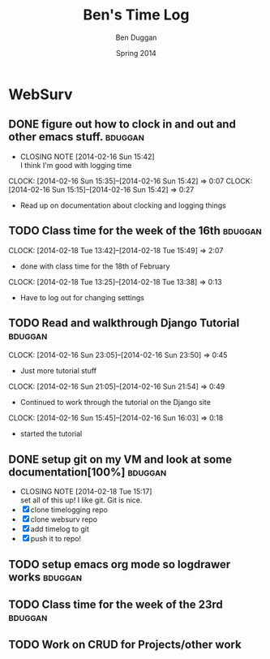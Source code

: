 #+TITLE: Ben's Time Log
#+AUTHOR: Ben Duggan
#+DATE: Spring 2014
#+STARTUP: content indent logdrawer lognoteclock-out lognotedone


* WebSurv
** DONE figure out how to clock in and out and other emacs stuff.  :bduggan:
CLOSED: [2014-02-16 Sun 15:42]
- CLOSING NOTE [2014-02-16 Sun 15:42] \\
  I think I'm good with logging time
CLOCK: [2014-02-16 Sun 15:35]--[2014-02-16 Sun 15:42] =>  0:07
CLOCK: [2014-02-16 Sun 15:15]--[2014-02-16 Sun 15:42] =>  0:27
- Read up on documentation about clocking and logging things
** TODO Class time for the week of the 16th                        :bduggan:
:LOGBOOK:
CLOCK: [2014-02-20 Thu 13:20]--[2014-02-20 Thu 15:51] =>  2:31
- Class time on the 20th
:END:
CLOCK: [2014-02-18 Tue 13:42]--[2014-02-18 Tue 15:49] =>  2:07
- done with class time for the 18th of February
CLOCK: [2014-02-18 Tue 13:25]--[2014-02-18 Tue 13:38] =>  0:13
- Have to log out for changing settings
** TODO Read and walkthrough Django Tutorial                       :bduggan:
:LOGBOOK:
CLOCK: [2014-02-20 Thu 13:20]--[2014-02-20 Thu 14:03] =>  0:43
- did more tutorial stuffs
CLOCK: [2014-02-19 Wed 23:43]--[2014-02-20 Thu 01:27] =>  1:44
- still working on it... Its a lot longer than I thought it would be
:END:
CLOCK: [2014-02-16 Sun 23:05]--[2014-02-16 Sun 23:50] =>  0:45
- Just more tutorial stuff
CLOCK: [2014-02-16 Sun 21:05]--[2014-02-16 Sun 21:54] =>  0:49
- Continued to work through the tutorial on the Django site
CLOCK: [2014-02-16 Sun 15:45]--[2014-02-16 Sun 16:03] =>  0:18
- started the tutorial
** DONE setup git on my VM and look at some documentation[100%]    :bduggan:
CLOSED: [2014-02-18 Tue 15:17]
:LOGBOOK:
CLOCK: [2014-02-18 Tue 14:26]--[2014-02-18 Tue 15:15] =>  0:49
- Didn't take very long at all!
:END:
- CLOSING NOTE [2014-02-18 Tue 15:17] \\
  set all of this up! I like git. Git is nice.
- [X] clone timelogging repo
- [X] clone websurv repo
- [X] add timelog to git
- [X] push it to repo!
** TODO setup emacs org mode so logdrawer works                    :bduggan:
:LOGBOOK:
CLOCK: [2014-02-22 Sat 00:09]--[2014-02-22 Sat 02:15] =>  2:06
- Kept working, on part 4
CLOCK: [2014-02-19 Wed 10:43]--[2014-02-19 Wed 10:46] =>  0:03
- I think its working! Now I don't have all these time logs cluttering up my TODOs!
:END:
** TODO Class time for the week of the 23rd                        :bduggan:
:LOGBOOK:
CLOCK: [2014-02-27 Thu 13:35]--[2014-02-27 Thu 15:55] =>  2:20
- Worked on crud
CLOCK: [2014-02-25 Tue 13:40]--[2014-02-25 Tue 15:55] =>  2:15
- Class for Tuesday
:END:
** TODO Work on CRUD for Projects/other work
:LOGBOOK:
CLOCK: [2014-03-02 Sun 10:52]--[2014-03-02 Sun 13:36] =>  2:44
- Worked on testing and stuff
CLOCK: [2014-02-28 Fri 18:49]--[2014-02-28 Fri 21:25] =>  2:36
- Worked on finishing up CRUD for Projects
CLOCK: [2014-02-25 Tue 17:48]--[2014-02-25 Tue 19:10] =>  1:22
- Fixed stuff we talked about in code review
CLOCK: [2014-02-24 Mon 19:47]--[2014-02-24 Mon 21:47] =>  2:00
- Worked with Dustin and Ryan on initial Project stuff
:END:

